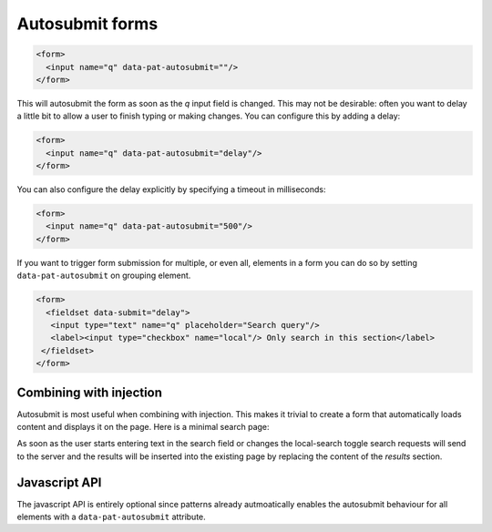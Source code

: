 Autosubmit forms
================

.. code-block:: html

  <form>
    <input name="q" data-pat-autosubmit=""/>
  </form>

This will autosubmit the form as soon as the *q* input field is changed. This
may not be desirable: often you want to delay a little bit to allow a user to
finish typing or making changes. You can configure this by adding a delay:

.. code-block:: html

  <form>
    <input name="q" data-pat-autosubmit="delay"/>
  </form>
 
You can also configure the delay explicitly by specifying a timeout in milliseconds:

.. code-block:: html

  <form>
    <input name="q" data-pat-autosubmit="500"/>
  </form>


If you want to trigger form submission for multiple, or even all, elements in a
form you can do so by setting ``data-pat-autosubmit`` on grouping element.

.. code-block:: html

  <form>
    <fieldset data-submit="delay">
     <input type="text" name="q" placeholder="Search query"/>
     <label><input type="checkbox" name="local"/> Only search in this section</label>
   </fieldset>
  </form>


Combining with injection
------------------------

Autosubmit is most useful when combining with injection. This makes it trivial
to create a form that automatically loads content and displays it on the page.
Here is a minimal search page:

.. code-block:: html
   :linenos:

   <form data-pat-autosubmit="delay" action="/search" data-injection="#results:content">
     <input type="text" name="q" placeholder="Search query"/>
     <label><input type="checkbox" name="local"/> Only search in this section</label>
   </form>

   <section id="results">
     ... present search results here
   </section>

As soon as the user starts entering text in the search field or changes the
local-search toggle search requests will send to the server and the results
will be inserted into the existing page by replacing the content of the
*results* section.


Javascript API
--------------

The javascript API is entirely optional since patterns already autmoatically
enables the autosubmit behaviour for all elements with a ``data-pat-autosubmit``
attribute.


.. js:function:: jQuery.patternAutosubmit([options])

   :param options: one or more objects describing triggers to execute

   Setup switching behaviour for the selected elements. If no options are
   provided they are taken from the ``data-pat-autosubmit`` attributes. Options
   can be provided as a (array of) javascript object(s) with he following
   keys:

   * ``delay``: how long to delay submissions (in milliseconds). If not
      provided no delay will be used.


   .. code-block:: javascript

      $("form").patternAutosubmit({delay: 500});


.. js:function:: jQuery.patternAutosubmit("destroy")

   Disable all autosubmit behaviour for the matched elements.
